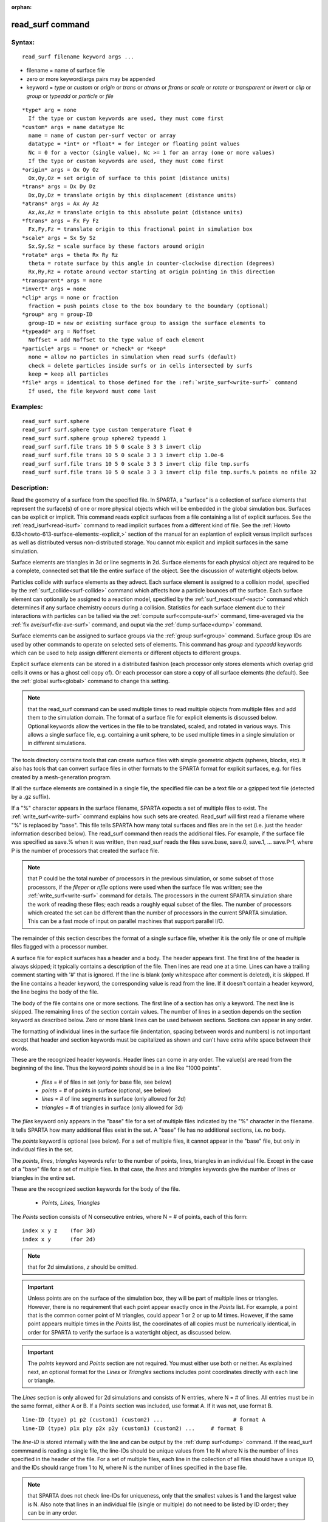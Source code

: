 
:orphan:

.. index:: read_surf

.. _read-surf:

.. _read-surf-command:

#################
read_surf command
#################

.. _read-surf-syntax:

*******
Syntax:
*******

::

   read_surf filename keyword args ...

- filename = name of surface file 

- zero or more keyword/args pairs may be appended

- keyword = *type* or *custom* or *origin* or *trans* or *atrans* or *ftrans* or *scale* or *rotate* or *transparent* or *invert* or *clip* or *group* or *typeadd* or *particle* or *file*

::

     *type* arg = none
       If the type or custom keywords are used, they must come first
     *custom* args = name datatype Nc
       name = name of custom per-surf vector or array
       datatype = *int* or *float* = for integer or floating point values
       Nc = 0 for a vector (single value), Nc >= 1 for an array (one or more values)
       If the type or custom keywords are used, they must come first
     *origin* args = Ox Oy Oz
       Ox,Oy,Oz = set origin of surface to this point (distance units)
     *trans* args = Dx Dy Dz
       Dx,Dy,Dz = translate origin by this displacement (distance units)
     *atrans* args = Ax Ay Az
       Ax,Ax,Az = translate origin to this absolute point (distance units)
     *ftrans* args = Fx Fy Fz
       Fx,Fy,Fz = translate origin to this fractional point in simulation box
     *scale* args = Sx Sy Sz
       Sx,Sy,Sz = scale surface by these factors around origin
     *rotate* args = theta Rx Ry Rz
       theta = rotate surface by this angle in counter-clockwise direction (degrees)
       Rx,Ry,Rz = rotate around vector starting at origin pointing in this direction
     *transparent* args = none
     *invert* args = none
     *clip* args = none or fraction
       fraction = push points close to the box boundary to the boundary (optional)
     *group* arg = group-ID
       group-ID = new or existing surface group to assign the surface elements to
     *typeadd* arg = Noffset
       Noffset = add Noffset to the type value of each element
     *particle* args = *none* or *check* or *keep*
       none = allow no particles in simulation when read surfs (default)
       check = delete particles inside surfs or in cells intersected by surfs
       keep = keep all particles
     *file* args = identical to those defined for the :ref:`write_surf<write-surf>` command
       If used, the file keyword must come last

.. _read-surf-examples:

*********
Examples:
*********

::

   read_surf surf.sphere
   read_surf surf.sphere type custom temperature float 0
   read_surf surf.sphere group sphere2 typeadd 1
   read_surf surf.file trans 10 5 0 scale 3 3 3 invert clip
   read_surf surf.file trans 10 5 0 scale 3 3 3 invert clip 1.0e-6
   read_surf surf.file trans 10 5 0 scale 3 3 3 invert clip file tmp.surfs
   read_surf surf.file trans 10 5 0 scale 3 3 3 invert clip file tmp.surfs.% points no nfile 32

.. _read-surf-descriptio:

************
Description:
************

Read the geometry of a surface from the specified file.  In SPARTA, a
"surface" is a collection of surface elements that represent the
surface(s) of one or more physical objects which will be embedded in
the global simulation box.  Surfaces can be explicit or implicit.
This command reads explicit surfaces from a file containing a list of
explicit surfaces.  See the :ref:`read_isurf<read-isurf>` command to
read implicit surfaces from a different kind of file.  See the :ref:`Howto 6.13<howto-613-surface-elements:-explicit,>` section of the manual for an
explantion of explicit versus implicit surfaces as well as distributed
versus non-distributed storage.  You cannot mix explicit and implicit
surfaces in the same simulation.

Surface elements are triangles in 3d or line segments in 2d.  Surface
elements for each physical object are required to be a complete,
connected set that tile the entire surface of the object.  See the
discussion of watertight objects below.

Particles collide with surface elements as they advect.  Each surface
element is assigned to a collision model, specified by the
:ref:`surf_collide<surf-collide>` command which affects how a particle
bounces off the surface.  Each surface element can optionally be
assigned to a reaction model, specified by the
:ref:`surf_react<surf-react>` command which determines if any surface
chemistry occurs during a collision.  Statistics for each surface
element due to their interactions with particles can be tallied via
the :ref:`compute surf<compute-surf>` command, time-averaged via the
:ref:`fix ave/surf<fix-ave-surf>` command, and ouput via the :ref:`dump surface<dump>` command.

Surface elememts can be assigned to surface groups via the :ref:`group surf<group>` command.  Surface group IDs are used by other
commands to operate on selected sets of elements.  This command has
*group* and *typeadd* keywords which can be used to help assign
different elements or different objects to different groups.

Explicit surface elements can be stored in a distributed fashion (each
processor only stores elements which overlap grid cells it owns or has
a ghost cell copy of).  Or each processor can store a copy of all
surface elements (the default).  See the :ref:`global surfs<global>`
command to change this setting.

.. note::

  that the read_surf command can be used multiple times to read
  multiple objects from multiple files and add them to the simulation
  domain.  The format of a surface file for explicit elements is
  discussed below.  Optional keywords allow the vertices in the file to
  be translated, scaled, and rotated in various ways.  This allows a
  single surface file, e.g. containing a unit sphere, to be used
  multiple times in a single simulation or in different simulations.

The tools directory contains tools that can create surface files with
simple geometric objects (spheres, blocks, etc).  It also has tools
that can convert surface files in other formats to the SPARTA format
for explicit surfaces, e.g. for files created by a mesh-generation
program.

If all the surface elements are contained in a single file, the
specified file can be a text file or a gzipped text file (detected by
a .gz suffix).

If a "%" character appears in the surface filename, SPARTA expects a
set of multiple files to exist.  The :ref:`write_surf<write-surf>`
command explains how such sets are created.  Read_surf will first read
a filename where "%" is replaced by "base".  This file tells SPARTA
how many total surfaces and files are in the set (i.e. just the header
information described below).  The read_surf command then reads the
additional files.  For example, if the surface file was specified as
save.% when it was written, then read_surf reads the files save.base,
save.0, save.1, ... save.P-1, where P is the number of processors that
created the surface file.

.. note::

  that P could be the total number of processors in the previous
  simulation, or some subset of those processors, if the *fileper* or
  *nfile* options were used when the surface file was written; see the
  :ref:`write_surf<write-surf>` command for details.  The processors in
  the current SPARTA simulation share the work of reading these files;
  each reads a roughly equal subset of the files.  The number of
  processors which created the set can be different than the number of
  processors in the current SPARTA simulation.  This can be a fast mode
  of input on parallel machines that support parallel I/O.

The remainder of this section describes the format of a single surface
file, whether it is the only file or one of multiple files flagged
with a processor number.

A surface file for explicit surfaces has a header and a body.
The header appears first.  The first line of the header is always
skipped; it typically contains a description of the file.  Then lines
are read one at a time.  Lines can have a trailing comment starting
with '#' that is ignored.  If the line is blank (only whitespace after
comment is deleted), it is skipped.  If the line contains a header
keyword, the corresponding value is read from the line.  If it doesn't
contain a header keyword, the line begins the body of the file.

The body of the file contains one or more sections.  The first line of
a section has only a keyword.  The next line is skipped.  The
remaining lines of the section contain values.  The number of lines in
a section depends on the section keyword as described below.  Zero or
more blank lines can be used between sections.  Sections can appear in
any order.

The formatting of individual lines in the surface file (indentation,
spacing between words and numbers) is not important except that header
and section keywords must be capitalized as shown and can't have extra
white space between their words.

These are the recognized header keywords.  Header lines can come in
any order.  The value(s) are read from the beginning of the line.
Thus the keyword *points* should be in a line like "1000 points".

   - *files* = # of files in set (only for base file, see below)
   - *points* = # of points in surface (optional, see below)
   - *lines* = # of line segments in surface (only allowed for 2d)
   - *triangles* = # of triangles in surface (only allowed for 3d)

The *files* keyword only appears in the "base" file for a set of
multiple files indicated by the "%" character in the filename.  It
tells SPARTA how many additional files exist in the set.  A "base"
file has no additional sections, i.e. no body.

The *points* keyword is optional (see below).  For a set of multiple
files, it cannot appear in the "base" file, but only in individual
files in the set.

The *points*, *lines*, *triangles* keywords refer to the number of
points, lines, triangles in an individual file.  Except in the case of
a "base" file for a set of multiple files.  In that case, the *lines*
and *triangles* keywords give the number of lines or triangles in the
entire set.

These are the recognized section keywords for the body of the file.

   - *Points, Lines, Triangles*

The *Points* section consists of N consecutive entries, where N = # of
points, each of this form:

::

   index x y z    (for 3d) 
   index x y      (for 2d)

.. note::

  that for 2d simulations, *z* should be omitted.

.. important::

  Unless points are on the surface of the simulation
  box, they will be part of multiple lines or triangles.  However, there
  is no requirement that each point appear exactly once in the *Points*
  list.  For example, a point that is the common corner point of M
  triangles, could appear 1 or 2 or up to M times.  However, if the same
  point appears multiple times in the *Points* list, the coordinates of
  all copies must be numerically identical, in order for SPARTA to
  verify the surface is a watertight object, as discussed below.

.. important::

  The *points* keyword and *Points* section are not
  required.  You must either use both or neither.  As explained next, an
  optional format for the *Lines* or *Triangles* sections includes point
  coordinates directly with each line or triangle.

The *Lines* section is only allowed for 2d simulations and consists of
N entries, where N = # of lines.  All entries must be in the same
format, either A or B.  If a Points section was included, use format
A.  If it was not, use format B.

::

   line-ID (type) p1 p2 (custom1) (custom2) ...                      # format A
   line-ID (type) p1x p1y p2x p2y (custom1) (custom2) ...     # format B

The *line-ID* is stored internally with the line and can be output by
the :ref:`dump surf<dump>` command.  If the read_surf commmand is
reading a single file, the line-IDs should be unique values from 1 to
N where N is the number of lines specified in the header of the file.
For a set of multiple files, each line in the collection of all files
should have a unique ID, and the IDs should range from 1 to N, where N
is the number of lines specified in the base file.

.. note::

  that SPARTA does not check line-IDs for uniqueness, only that
  the smallest values is 1 and the largest value is N.  Also note that
  lines in an individual file (single or multiple) do not need to be
  listed by ID order; they can be in any order.

.. important::

  If the read_surf command is used when lines already
  exist, i.e. to add new lines, then each line-ID is incremented by
  Nprevious = the # of lines that already exist.

*Type* is an optional integer value and can only be specified if the
*type* keyword is used.  It must be a positive integer for each line.
If not specified, the type of each line is set to 1.  Line IDs and
types can be used to assign lines to surface groups via the :ref:`group surf<group>` command.

For format A, *p1* and *p2* are the indices of the 2 end points of the
line segment, as found in the Points section.  Each is a value from 1
to the # of points, as described above.  For format B, (p1x,p1y) and
(p2x,p2y) are the (x,y) coordinates of the two points (1,2) in the
line.

The ordering of *p1*, *p2* is important as it defines the direction of
the outward normal for the line segment when a particle collides with
it.  Molecules only collide with the "outer" edge of a line segment.
This is defined by a right-hand rule.  The outward normal N = (0,0,1)
x (p2-p1).  In other words, a unit z-direction vector is crossed into
the vector from *p1* to *p2* to determine the normal.

The *custom* values are optional and can only be specified if the
*custom* keyword is used one or more times.  Each use of the *custom*
keyword determines how many values are appended to each line.  For a
custom per-surf vector, a single value is appended.  For a custom
per-surf array, Nc values are appended.  The values are assigned to
custom vectors or arrays in the order the *custom* keywords are
specified.  For example, for this read_surf command, 4 custom values
should be added to the end of each line in the Lines section of the
input file:

::

   read_surf surf.sphere type custom temperature float 0 custom flags int 3

The first floating-point value will be the temperature, the next 3
integers will be flags.

The *Triangles* section is only allowed for 3d simulations and
consists of N entries, where N = # of triangles.  All entries must be
in the same format, either A or B.  If a Points section was included,
use format A.  If it was not, use format B.

::

   tri-ID (type) p1 p2 p3 (custom1) (custom2) ...                                               # format A
   tri-ID (type) p1x p1y p1z p2x p2y p2z p3x p3y p3z (custom1) custom2) ...  # format B

The tri-ID is stored internally with the triangle and can be output
with the :ref:`dump surf<dump-surf>` comand.  If the read_surf command
is reading a single file, the tri-IDs should be unique values from 1
to N where N is the number of triangles specified in the header of the
file.  For a set of multiple files, each triangle in the collection of
all files should have a unique ID, and the IDs should range from 1 to
N, where N is the number of triangles specified in the base file.

.. note::

  that SPARTA does not check tri-IDs for uniqueness, only that the
  smallest values is 1 and the largest value is N.  Also note that
  triangles in an individual file (single or multiple) do not need to be
  listed by ID order; they can be in any order.

.. important::

  If the read_surf command is used when triangles
  already exist, i.e. to add new triangles, then each tri-ID is
  incremented by Nprevious = the # of triangles that already exist.

*Type* is an optional integer value and can only be specified if the
*type* keyword is used.  It must be a positive integer for each
triangle.  If not specified, the type of each triangle is set to 1.
Triangle IDs and types can be used to assign triangles to surface
groups via the :ref:`group surf<group>` command.

For format A, *p1*, *p2*, and *p3* are the indices of the 3 corner
points of the triangle, as found in the Points section.  Each is a
value from 1 to the # of points, as described above.  For format B,
(p1x,p1y,p1z), (p2x,p2y,p2z), and (p3x,p3y,p3z) are the (x,y,z)
coordinates of the three corner points (1,2,3) of the triangle.

The ordering of *p1*, *p2*, *p3* is important as it defines the
direction of the outward normal for the triangle when a particle
collides with it.  Molecules only collide with the "outer" face of a
triangle. This is defined by a right-hand rule.  The outward normal N
= (p2-p1) x (p3-p1).  In other words, the edge from *p1* to *p2* is
crossed into the edge from *p1* to *p3* to determine the normal.

The *custom* values are optional and can only be specified if the
*custom* keyword is used one or more times.  Each use of the *custom*
keyword determines how many values are appended to each triangle.  For
a custom per-surf vector, a single value is appended.  For a custom
per-surf array, Nc values are appended.  The values are assigned to
custom vectors or arrays in the order the *custom* keywords are
specified.  For example, for this read_surf command, 4 custom values
should be added to the end of each triangle in the Triangles section:

::

   read_surf surf.sphere type custom temperature float 0 custom flags int 3

The first floating-point value will be the temperature, the next 3
integers will be flags.

The following optional keywords affect the format of the surface
file(s) that are read.  If used, these two keywords must come before
any other keywords.

The *type* keyword means that each surface element in the Lines or
Triangles section will include a surface element type, which is a
positive integer.  See the discussion of the format of the Lines
and Triangles sections above for details.

The *custom* keyword allows a custom per-surf vector or array to be
created and initialized.  Custom vectors or arrays associate a single
value or multiple values with each surface element.  They can be
output by the :ref:`dump surf<dump>` command and uses as inputs by
other commands.  For example, many of the models for the
:ref:`surf_collide<surf-collide>` command take temperature as an input;
use of a per-surf vector allows the temperature of individual surface
elements to be specified.

The *name* argument is the name assigned to the new custom vector or
array.  The *datatype* argument is *int* or *float* which determines
whether the vector/array stores integer or floating point values.  The
final *Nc* argument is 0 for a per-surf vector and an integer >= 1 for
an array with *Nc* columns.  A per-surf vector stores a single value
per surface element; a per-surf array stores Nc values per element.

The *custom* keyword can be used multiple times.  See the discussion
of the format of the Lines and Triangles sections above for details.

If the read_surf command is used multiple times and the same custom
options are not used when reading each file, then the same custom
vectors or arrays attributes will be defined for all surface elements.
However, their values will only be initialized for the elements in the
surface files which included custom values.  Otherwise the custom
attributes of elements that were not specified in surface files are
are initialized to zero.

The following optional keywords affect the geometry of the read-in
surface elements.  The geometric transformations they describe are
performed in the order they are listed, which gives flexibility in how
surfaces can be manipulated.

.. note::

  that the order of these arguments may be important;
  e.g. performing an *origin* operation followed by a *rotate* operation
  may not be the same as a *rotate* operation followed by an *origin*
  operation.

Most of the keywords perform a geometric transformation on all the
vertices in the surface file with respect to an origin point.  By
default the origin is (0.0,0.0,0.0), regardless of the position of
individual vertices in the file.

The *origin* keyword resets the origin to the specified *Ox,Oy,Oz*.
This operation has no effect on the vertices.

The *trans* keyword shifts or displaces the origin by the vector
(Dx,Dy,Dz).  It also displaces each vertex by (Dx,Dy,Dz).

The *atrans* keyword resets the origin to an absolute point (Ax,Ay,Az)
which implies a displacement (Dx,Dy,Dz) from the current origin.  It
also displaces each vertex by (Dx,Dy,Dz).

The *ftrans* keyword resets the origin to a fractional point
(Fx,Fy,Fz).  Fractional means that Fx = 0.0 is the lower edge/face in
the x-dimension and Fx = 1.0 is the upper edge/face in the
x-dimension, and similarly for Fy and Fz.  This change of origin
implies a displacement (Dx,Dy,Dz) from the current origin.  This
operation also displaces each vertex by (Dx,Dy,Dz).

The *scale* keyword does not change the origin.  It computes the
displacement vector of each vertex from the origin (delx,dely,delz)
and scales that vector by (Sx,Sy,Sz), so that the new vertex
coordinate is (Ox + Sx\*delx,Oy + Sy\*dely,Oz + Sz\*delz).

The *rotate* keyword does not change the origin.  It rotates the
coordinates of all vertices by an angle *theta* in a counter-clockwise
direction, around the vector starting at the origin and pointing in
the direction *Rx,Ry,Rz*.  Any rotation can be represented by an
appropriate choice of origin, *theta* and (Rx,Ry,Rz).

The *transparent* keyword flags all the read in surface elements as
transparent, meaning particles pass through them.  This is useful for
tallying flow statistics.  The :ref:`surf_collide transparent<surf-collide>` command must also be used to assign a
transparent collision model to those the surface elements.  The
:ref:`compute surf<compute-surf>` command will tally fluxes differently
for transparent surf elements.  The :ref:`Section 6.15<howto-615-transparen-surface-elements>` doc page provides an overview of
transparent surfaces.  See those doc pages for details.

The *invert* keyword does not change the origin or any vertex
coordinates.  It flips the direction of the outward surface normal of
each surface element by changing the ordering of its vertices.  Since
particles only collide with the outer surface of a surface element,
this is a mechanism for using a surface files containing a single
sphere (for example) as either a sphere to embed in a flow field, or a
spherical outer boundary containing the flow.

The *clip* keyword does not change the origin.  It truncates or
"clips" a surface that extends outside the simulation box in the
following manner.  In 3d, each of the 6 clip planes represented by
faces of the global simulation box are considered in turn.  Any
triangle that straddles the face (with points on both sides of the
clip plane), is truncated at the plane.  New points along the edges
that cross the plane are created.  A triangle may also become a
trapezoid, in which case it turned into 2 triangles.  Then all the
points on the side of the clip plane that is outside the box, are
projected onto the clip plane.  Finally, all triangles that lie in the
clip plane are removed, as are any points that are unused after the
triangle removal.  After this operation is repeated for all 6 faces,
the remaining surface is entirely inside the simulation box, though
some of its triangles may include points on the faces of the
simulation box.  A similar operation is performed in 2d with the 4
clip edges represented by the edges of the global simulation box.

.. important::

  If a surface you clip crosses a periodic boundary, as
  specified by the :ref:`boundary<boundary>` command, then the clipping
  that takes place must be consistent on both the low and high end of
  the box (in the periodic dimension).  This means any point on the
  boundary that is generated by the clip operation should be generated
  twice, once on the low side of the box and once on the high side.  And
  those two points must be periodic images of each other, as implied by
  periodicity.  If the surface you are reading does not clip in this
  manner, then SPARTA will likely generate an error about mis-matched or
  inconsistent cells when it attempts to mark all the grid cells and
  their corner points as inside vs outside the surface.

If you use the *clip* keyword, you should check the resulting
statistics of the clipped surface printed out by this command,
including the minimum size of line and triangle edge lengths.  It is
possible that very short lines or very small triangles will be created
near the box surface due to the clipping operation, depending on the
coordinates of the initial unclipped points.

If this is the case, an optional *fraction* argument can be appended
to the *clip* keyword.  *Fraction* is a unitless value which is
converted to a distance *delta* in each dimension where delta =
fraction \* (boxhi - boxlo).  If a point is nearer than delta to the lo
or hi boundary in a dimension, the point is moved to be on the
boundary, before the clipping operation takes place.  This can prevent
tiny surface elements from being created due to clipping.  If
*fraction* is not specified, the default value is 0.0, which means
points are not moved.  If specified, *fraction* must be a value
between 0.0 and 0.5.

.. note::

  that the *clip* operation may delete some surface elements and
  create new ones.  Likewise for the points that define the end points
  or corner points of surface element lines (2d) or triangles (3d).  The
  resulting altered set of surface elements can be written out to a file
  by the :ref:`write_surf<write-surf>` command, which can then be used an
  input to a new simulation or for post-processing and visualization.

.. important::

  When the *clip* operation deletes or adds surface
  elements, the line-IDs or tri-IDs will be renumbered to produce IDs
  that are consective values from 1 to the # of surface elements.  The
  ID of a surface element that is unclipped may change due to this
  reordering.

The following optional keywords affect group and type settings for the
read-in surface elements as well as how particles are treated when
surface elements are added.

Surface groups are collections of surface elements.  Each surface
element belongs to one or more surface groups; all elements belong to
the "all" group, which is created by default.  Surface group IDs are
used by other commands to identify a group of suface elements to
operate on.  See the :ref:`group surf<group>` command for more details.

Every surface element also stores a *type* which is a positive
integer.  *Type* values are useful for flagging subsets of elements or
different objects in the surface file.  For example, a patch of
triangles on a sphere.  Or one sphere out of several that the file
contains.  Surface element types can be used to define surface groups.
See the :ref:`group surf<group>` command for details.

The *group* keyword specifies an extra surface *group-ID* to assign
all the read-in surface elements to.  All the read-in elements are
assigned to the "all" group and to *group-ID*.  If *group-ID* does not
exist, a new surface group is created.  If it does exist the read-in
surface elements are added to that group.

The *typeadd* keyword defines an *Noffset* value which is added to the
type of each read-in surface element.  The default is Noffset = 0,
which means the read-in type values are not altered.  If type values
are not included in the file, they default to 1 for every element, but
can still be altered by the *typeadd* keyword.

.. note::

  that use of the *group* and *typeadd* keywords allow the same
  surface file to be read multiple times (e.g. with different origins,
  tranlations, rotations, etc) to define multiple objects, and assign
  their surface elements to different groups or different type values.

The *particle* keyword determines how particles in the simulation are
affected by the new surface elements.  If the setting is *none*, which
is the default, then no particles can exist at this point in the
simulation (but can be created later).  If the setting is *check*, then
particles in grid cells that are inside the new watertight surface
object(s) or in grid cells intersected by the new surface elements are
deleted.  This is to insure no particles will end up inside a surface
object, which will typically generate errors when particles move.  If
the setting is *keep* then no particles are deleted.  It is up to you to
insure that no particles are inside surface object(s), else an error may
occur later.  This setting can be useful if a
:ref:`remove_surf<remove-surf>` was used to remove a surface object, and
a new object is being read in, and you know the new object is smaller
than the one it replaced.  E.g. for a model of a shrinking or ablating
object.

.. important::

  The final optional keyword is *file*, which must be
  must be the last keyword specified.  This is because all the remaining
  arguments in the read_surf command are passed to the
  :ref:`write_surf<write-surf>` command.

If the *file* keyword is used, the surfaces will be written out to the
specified *filename* immediately after they are read in (and
transformed by any of the optional keywords).

The arguments for this keyword are identical to those used for the
:ref:`write_surf<write-surf>` command.  This includes a file name with
optional "\*" and "%" wildcard characters as well as the write_surf
optional keyword/arguments.

The format for the output file is the same as for the file read by
this command.

.. note::

  that it can be useful to write out a new surface file after it is
  read if clipping was performed.  This is beacuse the new file will
  contain surface elements altered by clipping and will not contain any
  surface elements removed by clipping.  This may include a renumbering
  of the surface element IDs.

.. _read-surf-restrictio:

*************
Restrictions:
*************

This command can only be used after the simulation box is defined by
the :ref:`create_box<create-box>` command, and after a grid has been
created by the :ref:`create_grid<create-grid>` command.  If particles
already exist in the simulation, you must insure particles do not
end up inside the added surfaces.  See the *particle* keyword
for options with regard to particles.

To read gzipped surface files, you must compile SPARTA with the
-DSPARTA_GZIP option - see :ref:`Section 2.2<start-making-sparta>` of
the manual for details.

The *clip* keyword cannot be used when the :ref:`global surfs explicit/distributed<global>` command has been used.  This is
because we have not yet figured out how to clip distributed surfaces.

.. note::

  that using the *clip* operation guarantees that
  this will be the case.

The surface elements in a single surface file must represent a
"watertight" surface.  For a 2d simulation this means that every point
is part of exactly 2 line segments.  For a 3d simulation it means that
every triangle edge is part of exactly 2 triangles.  Exceptions to
these rules allow for triangle edges (in 3d) that lie entirely in a
global face of the simulation box, or for line points (in 2d) that are
on a global edge of the simulation box.  This can be the case after
clipping, which allows for use of watertight surface object (e.g. a
sphere) that is only partially inside the simulation box, but which
when clipped to the box becomes non-watertight, e.g. half of a sphere.

.. note::

  that this definition of watertight does not require that the
  surface elements in a file represent a single physical object;
  multiple objects (e.g. spheres) can be represented, provided each is
  watertight.

Another restriction on surfaces is that they do not represent an
object that is "infinitely thin", so that two sides of the same object
lie in the same plane (3d) or on the same line (2d).  This will not
generate an error when the surface file is read, assuming the
watertight rule is followed.  However when particles collide with the
surface, errors will be generated if a particle hits the "inside" of a
surface element before hitting the "outside" of another element.  This
can occur for infinitely thin surfaces due to numeric round-off.

When running a simulation with multiple objects, read from one or more
surface files, you should insure they do not touch or overlap with
each other.  SPARTA does not check for this, but it will typically
lead to unphysical particle dynamics.

.. _read-surf-related-commands:

*****************
Related commands:
*****************

:ref:`read_isurf<read-isurf>`, :ref:`write_surf<write-surf>`

.. _read-surf-default:

********
Default:
********

The default origin for the vertices in the surface file is (0,0,0).
The defaults for group = all, typeadd = 0, particle = none.

